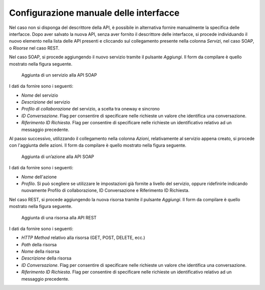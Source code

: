 .. _confManuale:

Configurazione manuale delle interfacce
---------------------------------------

Nel caso non si disponga del descrittore della API, è possibile in
alternativa fornire manualmente la specifica delle interfacce. Dopo aver
salvato la nuova API, senza aver fornito il descrittore delle
interfacce, si procede individuando il nuovo elemento nella lista delle
API presenti e cliccando sul collegamento presente nella colonna
*Servizi*, nel caso SOAP, o *Risorse* nel caso REST.

Nel caso SOAP, si procede aggiungendo il nuovo servizio tramite il
pulsante *Aggiungi*. Il form da compilare è quello mostrato nella figura
seguente.

   .. figure:: ../_figure_console/AggiungiPortType.png
    :scale: 100%
    :align: center
    :name: addPortType

    Aggiunta di un servizio alla API SOAP

I dati da fornire sono i seguenti:

-  *Nome* del servizio

-  *Descrizione* del servizio

-  *Profilo di collaborazione* del servizio, a scelta tra oneway e
   sincrono

-  *ID Conversazione*. Flag per consentire di specificare nelle
   richieste un valore che identifica una conversazione.

-  *Riferimento ID Richiesta*. Flag per consentire di specificare nelle
   richieste un identificativo relativo ad un messaggio precedente.

Al passo successivo, utilizzando il collegamento nella colonna *Azioni*,
relativamente al servizio appena creato, si procede con l'aggiunta delle
azioni. Il form da compilare è quello mostrato nella figura seguente.

   .. figure:: ../_figure_console/AggiungiAzione.png
    :scale: 100%
    :align: center
    :name: addPortTypeAction

    Aggiunta di un’azione alla API SOAP

I dati da fornire sono i seguenti:

-  *Nome* dell'azione

-  *Profilo*. Si può scegliere se utilizzare le impostazioni già fornite
   a livello del servizio, oppure ridefinirle indicando nuovamente
   Profilo di collaborazione, ID Conversazione e Riferimento ID
   Richiesta.

Nel caso REST, si procede aggiungendo la nuova risorsa tramite il
pulsante *Aggiungi*. Il form da compilare è quello mostrato nella figura
seguente.

   .. figure:: ../_figure_console/AggiungiRisorsaREST.png
    :scale: 100%
    :align: center
    :name: addResource

    Aggiunta di una risorsa alla API REST

I dati da fornire sono i seguenti:

-  *HTTP Method* relativo alla risorsa (GET, POST, DELETE, ecc.)

-  *Path* della risorsa

-  *Nome* della risorsa

-  *Descrizione* della risorsa

-  *ID Conversazione*. Flag per consentire di specificare nelle
   richieste un valore che identifica una conversazione.

-  *Riferimento ID Richiesta*. Flag per consentire di specificare nelle
   richieste un identificativo relativo ad un messaggio precedente.

